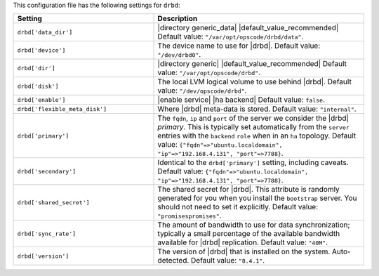 .. The contents of this file are included in multiple topics.
.. THIS FILE SHOULD NOT BE MODIFIED VIA A PULL REQUEST.

This configuration file has the following settings for ``drbd``:

.. list-table::
   :widths: 200 300
   :header-rows: 1

   * - Setting
     - Description
   * - ``drbd['data_dir']``
     - |directory generic_data| |default_value_recommended| Default value: ``"/var/opt/opscode/drbd/data"``.
   * - ``drbd['device']``
     - The device name to use for |drbd|. Default value: ``"/dev/drbd0"``.
   * - ``drbd['dir']``
     - |directory generic| |default_value_recommended| Default value: ``"/var/opt/opscode/drbd"``.
   * - ``drbd['disk']``
     - The local LVM logical volume to use behind |drbd|. Default value: ``"/dev/opscode/drbd"``.
   * - ``drbd['enable']``
     - |enable service| |ha backend| Default value: ``false``.
   * - ``drbd['flexible_meta_disk']``
     - Where |drbd| meta-data is stored. Default value: ``"internal"``.
   * - ``drbd['primary']``
     - The ``fqdn``, ``ip`` and ``port`` of the server we consider the |drbd| *primary*. This is typically set automatically from the ``server`` entries with the ``backend`` ``role`` when in an ``ha`` topology. Default value: ``{"fqdn"=>"ubuntu.localdomain", "ip"=>"192.168.4.131", "port"=>7788}``.
   * - ``drbd['secondary']``
     - Identical to the ``drbd['primary']`` setting, including caveats. Default value: ``{"fqdn"=>"ubuntu.localdomain", "ip"=>"192.168.4.131", "port"=>7788}``.
   * - ``drbd['shared_secret']``
     - The shared secret for |drbd|. This attribute is randomly generated for you when you install the ``bootstrap`` server. You should not need to set it explicitly. Default value: ``"promisespromises"``.
   * - ``drbd['sync_rate']``
     - The amount of bandwidth to use for data synchronization; typically a small percentage of the available bandwidth available for |drbd| replication. Default value: ``"40M"``.
   * - ``drbd['version']``
     - The version of |drbd| that is installed on the system. Auto-detected. Default value: ``"8.4.1"``.